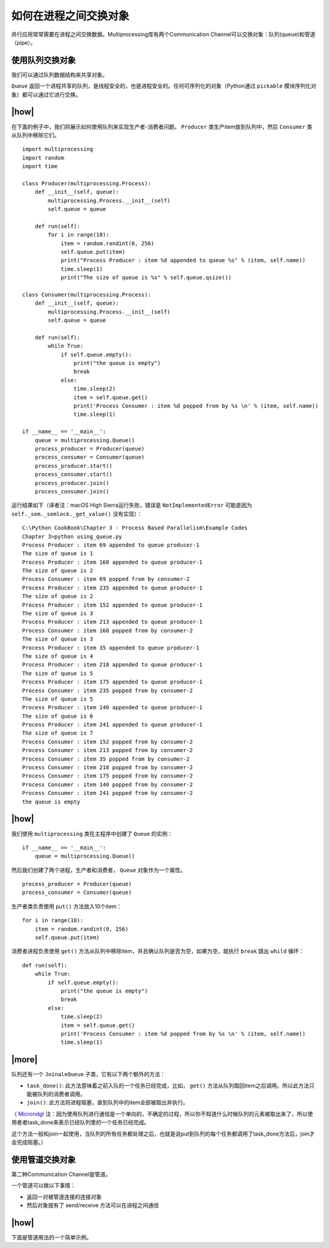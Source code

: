 如何在进程之间交换对象
======================

并行应用常常需要在进程之间交换数据。Multiprocessing库有两个Communication Channel可以交换对象：队列(queue)和管道（pipe）。

.. image:: ../images/communication-channel.png

使用队列交换对象
----------------

我们可以通过队列数据结构来共享对象。

``Queue`` 返回一个进程共享的队列，是线程安全的，也是进程安全的。任何可序列化的对象（Python通过 ``pickable`` 模块序列化对象）都可以通过它进行交换。

|how|
-----

在下面的例子中，我们将展示如何使用队列来实现生产者-消费者问题。 ``Producer`` 类生产item放到队列中，然后 ``Consumer`` 类从队列中移除它们。 ::

        import multiprocessing
        import random
        import time

        class Producer(multiprocessing.Process):
            def __init__(self, queue):
                multiprocessing.Process.__init__(self)
                self.queue = queue

            def run(self):
                for i in range(10):
                    item = random.randint(0, 256)
                    self.queue.put(item)
                    print("Process Producer : item %d appended to queue %s" % (item, self.name))
                    time.sleep(1)
                    print("The size of queue is %s" % self.queue.qsize())

        class Consumer(multiprocessing.Process):
            def __init__(self, queue):
                multiprocessing.Process.__init__(self)
                self.queue = queue

            def run(self):
                while True:
                    if self.queue.empty():
                        print("the queue is empty")
                        break
                    else:
                        time.sleep(2)
                        item = self.queue.get()
                        print('Process Consumer : item %d popped from by %s \n' % (item, self.name))
                        time.sleep(1)

        if __name__ == '__main__':
            queue = multiprocessing.Queue()
            process_producer = Producer(queue)
            process_consumer = Consumer(queue)
            process_producer.start()
            process_consumer.start()
            process_producer.join()
            process_consumer.join()

运行结果如下（译者注：macOS High Sierra运行失败，错误是 ``NotImplementedError`` 可能是因为 ``self._sem._semlock._get_value()`` 没有实现）： ::

		C:\Python CookBook\Chapter 3 - Process Based Parallelism\Example Codes
		Chapter 3>python using_queue.py
		Process Producer : item 69 appended to queue producer-1
		The size of queue is 1
		Process Producer : item 168 appended to queue producer-1
		The size of queue is 2
		Process Consumer : item 69 popped from by consumer-2
		Process Producer : item 235 appended to queue producer-1
		The size of queue is 2
		Process Producer : item 152 appended to queue producer-1
		The size of queue is 3
		Process Producer : item 213 appended to queue producer-1
		Process Consumer : item 168 popped from by consumer-2
		The size of queue is 3
		Process Producer : item 35 appended to queue producer-1
		The size of queue is 4
		Process Producer : item 218 appended to queue producer-1
		The size of queue is 5
		Process Producer : item 175 appended to queue producer-1
		Process Consumer : item 235 popped from by consumer-2
		The size of queue is 5
		Process Producer : item 140 appended to queue producer-1
		The size of queue is 6
		Process Producer : item 241 appended to queue producer-1
		The size of queue is 7
		Process Consumer : item 152 popped from by consumer-2
		Process Consumer : item 213 popped from by consumer-2
		Process Consumer : item 35 popped from by consumer-2
		Process Consumer : item 218 popped from by consumer-2
		Process Consumer : item 175 popped from by consumer-2
		Process Consumer : item 140 popped from by consumer-2
		Process Consumer : item 241 popped from by consumer-2
		the queue is empty

|how|
-----

我们使用 ``multiprocessing`` 类在主程序中创建了 ``Queue`` 的实例： ::

        if __name__ == '__main__':
            queue = multiprocessing.Queue()

然后我们创建了两个进程，生产者和消费者， ``Queue`` 对象作为一个属性。 ::

    process_producer = Producer(queue)
    process_consumer = Consumer(queue)

生产者类负责使用 ``put()`` 方法放入10个item： ::

        for i in range(10):
            item = random.randint(0, 256)
            self.queue.put(item)

消费者进程负责使用 ``get()`` 方法从队列中移除item，并且确认队列是否为空，如果为空，就执行 ``break`` 跳出 ``whild`` 循环： ::

    def run(self):
        while True:
            if self.queue.empty():
                print("the queue is empty")
                break
            else:
                time.sleep(2)
                item = self.queue.get()
                print('Process Consumer : item %d popped from by %s \n' % (item, self.name))
                time.sleep(1)

|more|
------

队列还有一个 ``JoinaleQueue`` 子类，它有以下两个额外的方法：

- ``task_done()``: 此方法意味着之前入队的一个任务已经完成，比如， ``get()`` 方法从队列取回item之后调用。所以此方法只能被队列的消费者调用。
- ``join()``: 此方法将进程阻塞，直到队列中的item全部被取出并执行。

（ `Microndgt <https://github.com/laixintao/python-parallel-programming-cookbook-cn/issues/17#issuecomment-335668371>`_ 注：因为使用队列进行通信是一个单向的，不确定的过程，所以你不知道什么时候队列的元素被取出来了，所以使用者者task_done来表示已经队列里的一个任务已经完成。

这个方法一般和join一起使用，当队列的所有任务都处理之后，也就是说put到队列的每个任务都调用了task_done方法后，join才会完成阻塞。）

使用管道交换对象
----------------

第二种Communication Channel是管道。

一个管道可以做以下事情：

- 返回一对被管道连接的连接对象
- 然后对象就有了 send/receive 方法可以在进程之间通信

|how|
-----

下面是管道用法的一个简单示例。
